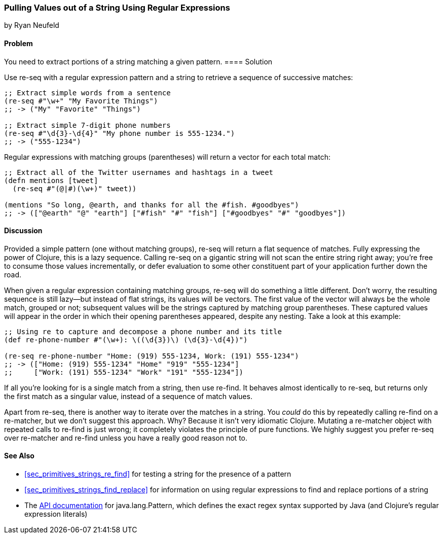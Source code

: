 [[sec_primitives_strings_re_matches]]
=== Pulling Values out of a String Using Regular Expressions
[role="byline"]
by Ryan Neufeld

==== Problem

You need to extract portions of a string matching a given pattern.(((strings, extracting values from)))(((values, extracting from strings)))
((("regular expressions", "re-seq")))(((regular expressions, extracting values with)))(((pattern matching)))
==== Solution

Use +re-seq+ with a regular expression pattern and a string to retrieve
a sequence of successive matches:

[source,clojure]
----
;; Extract simple words from a sentence
(re-seq #"\w+" "My Favorite Things")
;; -> ("My" "Favorite" "Things")

;; Extract simple 7-digit phone numbers
(re-seq #"\d{3}-\d{4}" "My phone number is 555-1234.")
;; -> ("555-1234")
----

Regular expressions with matching groups (parentheses) will return a
vector for each total match:

[source,clojure]
----
;; Extract all of the Twitter usernames and hashtags in a tweet
(defn mentions [tweet]
  (re-seq #"(@|#)(\w+)" tweet))

(mentions "So long, @earth, and thanks for all the #fish. #goodbyes")
;; -> (["@earth" "@" "earth"] ["#fish" "#" "fish"] ["#goodbyes" "#" "goodbyes"])
----
==== Discussion

Provided a simple pattern (one without matching groups), +re-seq+
will return a flat sequence of matches. Fully expressing the power of Clojure, this is a
lazy sequence. Calling +re-seq+ on a gigantic string will not scan the
entire string right away; you're free to consume those values
incrementally, or defer evaluation to some other constituent part of your
application further down the road.

When given a regular expression containing matching groups, +re-seq+ will do
something a little different. Don't worry, the resulting sequence is
still lazy--but instead of flat strings, its values will be vectors.
The first value of the vector will always be the whole match, grouped
or not; subsequent values will be the strings captured by matching
group parentheses. These captured values will appear in the order in which their
opening parentheses appeared, despite any nesting. Take a look at this
example:

[source,clojure]
----
;; Using re to capture and decompose a phone number and its title
(def re-phone-number #"(\w+): \((\d{3})\) (\d{3}-\d{4})")

(re-seq re-phone-number "Home: (919) 555-1234, Work: (191) 555-1234")
;; -> (["Home: (919) 555-1234" "Home" "919" "555-1234"]
;;     ["Work: (191) 555-1234" "Work" "191" "555-1234"])
----

If all you're looking for is a single match from a string, then use
+re-find+. It behaves almost identically to +re-seq+, but returns only
the first match as a singular value, instead of a sequence of match values.((("regular expressions", "re-find")))

Apart from +re-seq+, there is another way to iterate over the matches
in a string. You _could_ do this by repeatedly calling +re-find+ on a
+re-matcher+, but we don't suggest this approach. Why? Because it
isn't very idiomatic Clojure. Mutating a +re-matcher+ object with
repeated calls to +re-find+ is just wrong; it completely violates the
principle of pure functions. We highly suggest you prefer +re-seq+
over +re-matcher+ and +re-find+ unless you have a really good reason
not to.((("regular expressions", "re-matcher")))

==== See Also

* <<sec_primitives_strings_re_find>> for testing a string for the
  presence of a pattern
* <<sec_primitives_strings_find_replace>> for information on using
  regular expressions to find and replace portions of a string
* The
  http://bit.ly/javadoc-pattern[API
  documentation] for +java.lang.Pattern+, which defines the exact
  regex syntax supported by Java (and Clojure's regular expression literals)

